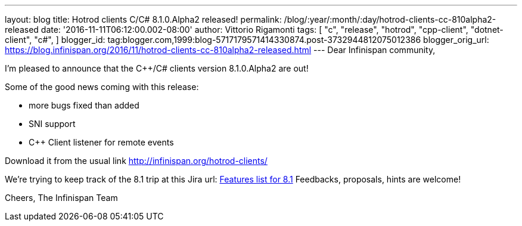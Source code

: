 ---
layout: blog
title: Hotrod clients C++/C# 8.1.0.Alpha2 released!
permalink: /blog/:year/:month/:day/hotrod-clients-cc-810alpha2-released
date: '2016-11-11T06:12:00.002-08:00'
author: Vittorio Rigamonti
tags: [ "c++",
"release",
"hotrod",
"cpp-client",
"dotnet-client",
"c#",
]
blogger_id: tag:blogger.com,1999:blog-5717179571414330874.post-3732944812075012386
blogger_orig_url: https://blog.infinispan.org/2016/11/hotrod-clients-cc-810alpha2-released.html
---
Dear Infinispan community,

I'm pleased to announce that the C++/C# clients version 8.1.0.Alpha2 are
out!

Some of the good news coming with this release:

* more bugs fixed than added
* SNI support
* C++ Client listener for remote events


Download it from the usual link http://infinispan.org/hotrod-clients/


We're trying to keep track of the 8.1 trip at this Jira url:
https://issues.jboss.org/browse/HRCPP-289[Features list for 8.1]
Feedbacks, proposals, hints are welcome!

Cheers,
The Infinispan Team
